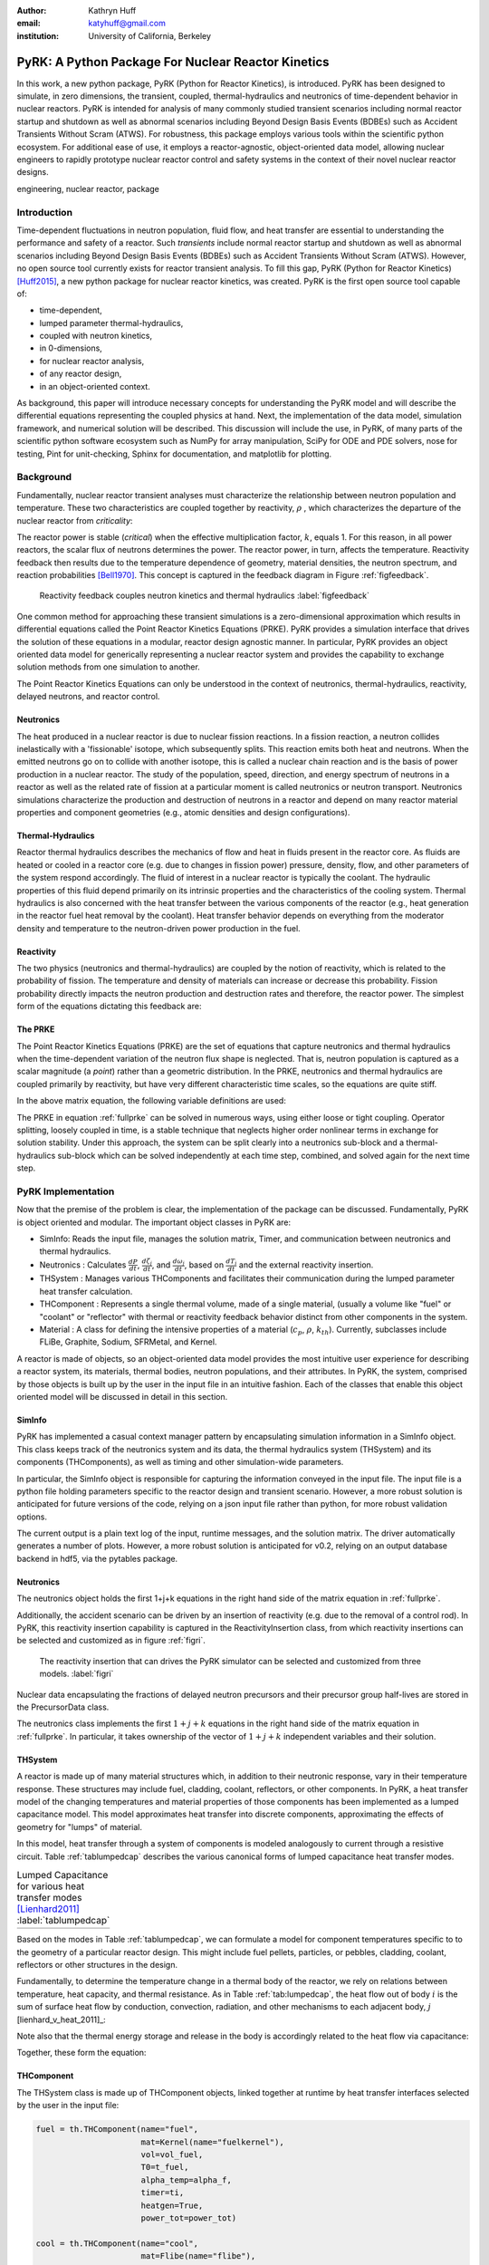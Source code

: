 :author: Kathryn Huff
:email: katyhuff@gmail.com
:institution: University of California, Berkeley

-----------------------------------------------------
PyRK: A Python Package For Nuclear Reactor Kinetics
-----------------------------------------------------

.. class:: abstract

   In this work, a new python package, PyRK (Python for Reactor Kinetics), is
   introduced.  PyRK has been designed to simulate, in zero
   dimensions, the transient, coupled, thermal-hydraulics and neutronics of
   time-dependent behavior in nuclear reactors. PyRK is intended for analysis
   of many commonly studied transient scenarios including normal reactor
   startup and shutdown as well as abnormal scenarios including Beyond Design
   Basis Events (BDBEs) such as Accident Transients Without Scram (ATWS). For
   robustness, this package employs various tools within the scientific python
   ecosystem. For additional ease of use, it employs a reactor-agnostic,
   object-oriented data model, allowing nuclear engineers to rapidly prototype
   nuclear reactor control and safety systems in the context of their novel
   nuclear reactor designs.


.. class:: keywords

   engineering, nuclear reactor, package

Introduction
------------

Time-dependent fluctuations in neutron population, fluid flow, and heat transfer are
essential to understanding the performance and safety of a reactor. Such
*transients* include normal reactor startup and shutdown as well as abnormal scenarios
including Beyond Design Basis Events (BDBEs) such as Accident Transients
Without Scram (ATWS). However, no open source tool currently exists for
reactor transient analysis. To fill this gap, PyRK (Python for Reactor
Kinetics) [Huff2015]_, a new python package for nuclear reactor kinetics, was
created. PyRK is the first open source tool capable of:

- time-dependent,
- lumped parameter thermal-hydraulics,
- coupled with neutron kinetics,
- in 0-dimensions,
- for nuclear reactor analysis,
- of any reactor design,
- in an object-oriented context.

As background, this paper will introduce necessary concepts for understanding
the PyRK model and will describe the differential equations representing the
coupled physics at hand. Next, the implementation of the data model, simulation
framework, and numerical solution will be described. This discussion will
include the use, in PyRK, of many parts of the scientific python software
ecosystem such as NumPy for array manipulation, SciPy for ODE and PDE solvers,
nose for testing, Pint for unit-checking, Sphinx for documentation, and
matplotlib for plotting.


Background
----------

Fundamentally, nuclear reactor transient analyses must characterize the
relationship between neutron population and temperature. These two
characteristics are coupled together by reactivity, :math:`\rho` , which
characterizes the departure of the nuclear reactor from *criticality*:

.. math::
   :type: align
   :label: reactivity

   \rho &= \frac{k-1}{k}
   \intertext{where}
   \rho &= \mbox{reactivity}\\
   k &= \mbox{neutron multiplication factor}\\
     &= \frac{\mbox{neutrons causing fission}}{\mbox{neutrons produced by fission}}.

The reactor power is stable (*critical*) when the effective multiplication
factor, :math:`k`, equals 1. For this reason, in all power reactors, the scalar
flux of neutrons determines the power. The reactor power, in turn, affects the
temperature. Reactivity feedback then results due to the temperature dependence
of geometry, material densities, the neutron spectrum, and reaction
probabilities [Bell1970]_.  This concept is captured in the feedback diagram in
Figure :ref:`figfeedback`.

.. figure:: feedback.png

   Reactivity feedback couples neutron kinetics and thermal hydraulics
   :label:`figfeedback`

One common method for approaching these transient simulations is a
zero-dimensional approximation which results in differential equations called
the Point Reactor Kinetics Equations (PRKE). PyRK provides a simulation
interface that drives the solution of these equations in a modular, reactor
design agnostic manner. In particular, PyRK provides an object oriented data
model for generically representing a nuclear reactor system and provides the
capability to exchange solution methods from one simulation to another.

The Point Reactor Kinetics Equations can only be understood in the context of
neutronics, thermal-hydraulics, reactivity, delayed neutrons, and reactor
control.

Neutronics
************

The heat produced in a nuclear reactor is due to nuclear fission reactions. In
a fission reaction, a neutron collides inelastically with a 'fissionable'
isotope, which subsequently splits. This reaction emits both heat and neutrons.
When the emitted neutrons go on to collide with another isotope, this is called
a nuclear chain reaction and is the basis of power production in a nuclear
reactor. The study of the population, speed, direction, and energy spectrum of
neutrons in a reactor as well as the related rate of fission at a particular
moment is called neutronics or neutron transport. Neutronics simulations
characterize the production and destruction of neutrons in a reactor and
depend on many reactor material properties and component geometries (e.g.,
atomic densities and design configurations).

Thermal-Hydraulics
********************

Reactor thermal hydraulics describes the mechanics of flow and heat in fluids
present in the reactor core. As fluids are heated or cooled in a reactor core
(e.g. due to changes in fission power) pressure, density, flow, and other
parameters of the system respond accordingly.  The fluid of interest in a
nuclear reactor is typically the coolant.  The hydraulic properties of this
fluid depend primarily on its intrinsic properties and the characteristics of
the cooling system. Thermal hydraulics is also concerned with the heat transfer
between the various components of the reactor (e.g., heat generation in the
reactor fuel heat removal by the coolant). Heat transfer behavior depends on
everything from the moderator density and temperature to the neutron-driven
power production in the fuel.


Reactivity
****************

The two physics (neutronics and thermal-hydraulics) are coupled by the notion
of reactivity, which is related to the probability of fission.  The temperature
and density of materials can increase or decrease this probability. Fission
probability directly impacts the neutron production and destruction rates and
therefore, the reactor power. The simplest form of the equations dictating this
feedback are:


.. math::
   :type: align

   \rho(t) &= \rho_0 + \rho_f(t) + \rho_{ext}
   \intertext{where}
   \rho(t) &= \mbox{total reactivity}\\
   \rho_f(t) &= \mbox{reactivity from feedback}\\
   \rho_{ext}(t) &= \mbox{external reactivity insertion}
   \intertext{and where}
   \rho_f(t) &= \sum_i \alpha_i\frac{\delta T_i}{\delta t}\\
   T_i &= \mbox{temperature of component i}\\
   \alpha_i &= \mbox{temperature reactivity coefficient of i}.


The PRKE
*********
The Point Reactor Kinetics Equations (PRKE) are the set of equations that
capture neutronics and thermal hydraulics when the time-dependent variation of
the neutron flux shape is neglected. That is, neutron population is captured
as a scalar magnitude (a *point*) rather than a geometric distribution. In the PRKE,
neutronics and thermal hydraulics are coupled primarily by reactivity, but have
very different characteristic time scales, so the equations are quite stiff.

.. math::
   :type: equation
   :label: fullprke

   \frac{d}{dt}\left[
    \begin{array}{c}
      p\\
      \zeta_1\\
      .\\
      .\\
      .\\
      \zeta_j\\
      .\\
      .\\
      .\\
      \zeta_J\\
      \omega_1\\
      .\\
      .\\
      .\\
      \omega_k\\
      .\\
      .\\
      .\\
      \omega_K\\
      T_{i}\\
      .\\
      .\\
      .\\
      T_{I}\\
    \end{array}
    \right]
    =
    \left[
      \begin{array}{ c }
        \frac{\rho(t,T_{i},\cdots)-\beta}{\Lambda}p +
        \displaystyle\sum^{j=J}_{j=1}\lambda_{d,j}\zeta_j\\
        \frac{\beta_1}{\Lambda} p - \lambda_{d,1}\zeta_1\\
        .\\
        .\\
        .\\
        \frac{\beta_j}{\Lambda}p-\lambda_{d,j}\zeta_j\\
        .\\
        .\\
        .\\
        \frac{\beta_J}{\Lambda}p-\lambda_{d,J}\zeta_J\\
        \kappa_1p - \lambda_{FP,1}\omega_1\\
        .\\
        .\\
        .\\
        \kappa_kp - \lambda_{FP,k}\omega_k\\
        .\\
        .\\
        .\\
        \kappa_{k p} - \lambda_{FP,k}\omega_{k}\\
        f_{i}(p, C_{p,i}, T_{i}, \cdots)\\
        .\\
        .\\
        .\\
        f_{I}(p, C_{p,I}, T_{I}, \cdots)\\
      \end{array}
      \right]


In the above matrix equation, the following variable definitions are used:

.. math::
   :type: align
   :label: n_data

    \p = \mbox{ reactor powe}\\
    \rho(t,&T_{fuel},T_{cool},T_{mod}, T_{refl}) = \mbox{ reactivity}\\
    \beta &= \mbox{ fraction of neutrons that are delayed}\\
    \beta_j &= \mbox{ fraction of delayed neutrons from precursor group j}\\
    \zeta_j &= \mbox{ concentration of precursors of group j}\\
    \lambda_{d,j} &= \mbox{ decay constant of precursor group j}\\
    \Lambda &= \mbox{ mean generation time }\\
    \omega_k &= \mbox{ decay heat from FP group k}\\
    \kappa_k &= \mbox{ heat per fission for decay FP group k}\\
    \lambda_{FP,k} &= \mbox{ decay constant for decay FP group k}
    T_i &= \mbox{ temperature of component i}

The PRKE in equation :ref:`fullprke` can be solved in numerous ways, using
either loose or tight coupling.  Operator splitting, loosely coupled in time,
is a stable technique that neglects higher order nonlinear terms in exchange
for solution stability.  Under this approach, the system can be split clearly
into a neutronics sub-block and a thermal-hydraulics sub-block which can be
solved independently at each time step, combined, and solved again for the next
time step.

.. math::
   :type: align
   :label: os

   U^n &= \left[
          \begin{array}{ c }
            N^n\\
            T^n\\
          \end{array}
          \right]\\
   N^{n+1} &= N^n + kf(U^n)\\
   \nonumber\\
   U^* &= \left[
          \begin{array}{ c }
            N^{n+1}\\
            T^n\\
          \end{array}
          \right]\\
   T^{n+1} &= T^n + kf(U^*)


PyRK Implementation
--------------------

Now that the premise of the problem is clear, the implementation of the package
can be discussed. Fundamentally,  PyRK is object oriented and modular. The
important object classes in PyRK are:

- SimInfo: Reads the input file, manages the solution matrix, Timer, and
  communication between neutronics and thermal hydraulics.
- Neutronics : Calculates :math:`\frac{dP}{dt}`, :math:`\frac{d\zeta_j}{dt}`,
  and :math:`\frac{d\omega_j}{dt}`, based on :math:`\frac{dT_i}{dt}` and the
  external reactivity insertion.
- THSystem : Manages various THComponents and facilitates their communication
  during the lumped parameter heat transfer calculation.
- THComponent : Represents a single thermal volume, made of a single material,
  (usually a volume like "fuel" or "coolant" or "reflector" with thermal or reactivity
  feedback behavior distinct from other components in the system.
- Material : A class for defining the intensive properties of a material
  (:math:`c_p`, :math:`\rho`, :math:`k_{th}`). Currently, subclasses include
  FLiBe, Graphite, Sodium, SFRMetal, and Kernel.

A reactor is made of objects, so an object-oriented data model provides the
most intuitive user experience for describing a reactor system, its materials,
thermal bodies, neutron populations, and their attributes. In PyRK, the system,
comprised by those objects is built up by the user in the input file in an
intuitive fashion. Each of the classes that enable this object oriented model
will be discussed in detail in this section.


SimInfo
********

PyRK has implemented a casual context manager pattern by encapsulating
simulation information in a SimInfo object. This class keeps track of the neutronics
system and its data, the thermal hydraulics system (THSystem) and its
components (THComponents), as well as timing and other simulation-wide
parameters.

In particular, the SimInfo object is responsible for capturing the information
conveyed in the input file.  The input file is a python file holding parameters
specific to the reactor design and transient scenario. However, a more robust
solution is anticipated for future versions of the code, relying on a json
input file rather than python, for more robust validation options.

The current output is a plain text log of the input, runtime messages, and the
solution matrix. The driver automatically generates a number of plots.  However,
a more robust solution is anticipated for v0.2, relying on an output database
backend in hdf5, via the pytables package.


Neutronics
***********

The neutronics object holds the first 1+j+k equations in the right hand side of
the matrix equation in :ref:`fullprke`.

Additionally, the accident scenario can be driven by an insertion of reactivity
(e.g. due to the removal of a control rod). In PyRK, this reactivity insertion
capability is captured in the ReactivityInsertion class, from which reactivity
insertions can be selected and customized as in figure :ref:`figri`.

.. figure:: ri.png

   The reactivity insertion that can drives the PyRK simulator can be selected
   and customized from three models. :label:`figri`


Nuclear data encapsulating the fractions of delayed neutron precursors and
their precursor group half-lives are stored in the PrecursorData class.

The neutronics class implements the first :math:`1+j+k` equations in the right hand
side of the matrix equation in :ref:`fullprke`. In particular, it takes
ownership of the vector of :math:`1+j+k` independent variables and their
solution.


THSystem
**********

A reactor is made up of many material structures which, in addition to their
neutronic response, vary in their temperature response. These structures may
include fuel, cladding, coolant, reflectors, or other components.
In PyRK, a heat transfer model of the changing temperatures and material
properties of those components has been implemented as a lumped capacitance
model. This model approximates heat transfer into discrete components,
approximating the effects of geometry for "lumps" of material.

In this model, heat transfer through a system of components is modeled
analogously to current through a resistive circuit. Table :ref:`tablumpedcap`
describes the various canonical forms of lumped capacitance heat transfer
modes.

.. raw:: latex

    \begin{table}
    \centering
    \begin{tabular}{|l|c|c|}
    \hline
    Mode & Heat Transfer Rate & Thermal Resistance \\
    \hline
    Conduction
    & $\dot{Q}= \frac{T_1-T_2}{\left ( \frac{L}{kA} \right )}$
    & $\frac{L}{kA}$\\
    \hline
    Convection
    &$\dot{Q}=\frac{T_{surf}-T_{envr}}{\left ( \frac{1}{h_{conv}A_{surf}} \right )}$
    &$\frac{1}{h_{conv}A_{surf}}$\\
    \hline
    Radiation
    &$\dot{Q}=\frac{T_{surf}-T_{surr}}{\left ( \frac{1}{h_rA_{surf}} \right )}$
    &$\frac{1}{h_rA}$\\
    & & $h_r= \epsilon \sigma (T_{surf}^{2}+T_{surr}^{2})(T_{surf}+T_{surr})$\\
    \hline
    \end{tabular}
    \end{table}

.. table:: Lumped Capacitance for various heat transfer modes [Lienhard2011]_ :label:`tablumpedcap`

   +--------+
   |        |
   +--------+


Based on the modes in Table :ref:`tablumpedcap`, we can formulate a model for
component temperatures specific to to the geometry of a particular reactor
design. This might include fuel pellets, particles, or pebbles, cladding,
coolant, reflectors or other structures in the design.

Fundamentally, to determine the temperature change in a thermal body of the
reactor, we rely on relations between temperature, heat capacity, and thermal
resistance. As in Table :ref:`tab:lumpedcap`, the heat flow out of body :math:`i` is
the sum of surface heat flow by conduction, convection, radiation, and other
mechanisms to each adjacent body, :math:`j` [lienhard_v_heat_2011]_:

.. math::
   :type: align

   Q &= Q_i + \sum_j Q_{ij}\\
      &=Q_i +  \sum_j\frac{T_{i} - T_{j}}{R_{th,ij}}
    \intertext{where}
    \dot{Q} &= \mbox{total heat flow out of body i }[J\cdot s^{-1}]\\
    Q_i &= \mbox{other heat transfer, a constant }[J\cdot s^{-1}]\\
    T_i &= \mbox{temperature of body i }[K]\\
    T_j &= \mbox{temperature of body j }[K]\\
    j &= \mbox{adjacent bodies }[-]\\
    R_{th} &= \mbox{thermal resistence of the component }[K \cdot s \cdot J^{-1}].

Note also that the thermal energy storage and release in the body is
accordingly related to the heat flow via capacitance:

.. math::
   :type: align

    \frac{dT_{i}}{dt} &= \frac{-Q + \dot{S_i}}{C_i}
    \intertext{where}
    C &= \mbox{heat capacity of the object }[J\cdot K^{-1}]\\
      &= \left(\rho c_pV\right)_i\\
    \dot{S_i} &= \mbox{source term, thermal energy conversion }[J \cdot s^{-1}]

Together, these form the equation:

.. math::
   :type: align

    \frac{dT_{i}}{dt} &= \frac{-\left[Q_i +  \sum_j\frac{T_{i} - T_{j}}{R_{th,ij}}\right] + \dot{S_i}}{\left(\rho c_pV\right)_i}


THComponent
***********

The THSystem class is made up of THComponent objects, linked together at
runtime by heat transfer interfaces selected by the user in the input file:

.. code-block:: python

    fuel = th.THComponent(name="fuel",
                          mat=Kernel(name="fuelkernel"),
                          vol=vol_fuel,
                          T0=t_fuel,
                          alpha_temp=alpha_f,
                          timer=ti,
                          heatgen=True,
                          power_tot=power_tot)

    cool = th.THComponent(name="cool",
                          mat=Flibe(name="flibe"),
                          vol=vol_cool,
                          T0=t_cool,
                          alpha_temp=alpha_c,
                          timer=ti)

    clad = th.THComponent(name="clad",
                          mat=Zirconium(name="zirc"),
                          vol=vol_clad,
                          T0=t_clad,
                          alpha_temp=alpha_clad,
                          timer=ti)

    components = [fuel, clad, cool]

    # The fuel conducts to the cladding
    fuel.add_conduction('clad', area=a_fuel)
    clad.add_conduction('fuel', area=a_fuel)

    # The clad convects to the coolant
    clad.add_convection('cool', h=h_clad, area=a_clad)
    cool.add_convection('clad', h=h_clad, area=a_clad)

In the above example, the `mat` argument must include a Material object.

Material
*********
The PyRK Material class allows for materials of any kind to be defined within
the system. This class represents a generic material and daughter classes
inheriting from the Material class describe specific types of material (water,
graphite, uranium oxide, etc.). The attributes of a material object are
intrinsic material properties (such as thermal conductivity, :math:`k_th`) as
well as material-specific behaviors.

Given these object classes, the burden of the user is then confined to:

- defining the simulation information (such as duration or preferred solver)
- defining the neutronic parameters associated with each thermal component
- defining the materials of each component
- identifying the thermal components
- and connecting those components together by their dominant heat transfer mode.

Quality Assurance
-----------------

For robustness, a number of tools were used to improve robustness and
reproducibility in this package. These include:

- github : for version control hosting [GitHub2015]_
- matplotlib : for plotting [Hunter2007]_
- nose : for unit testing [Pellerin2015]_
- numpy : for holding and manipulating arrays of floats [Walt2011]_
- pint : for dimensional analysis and unit conversions [Grecco2014]_
- scipy : for ode solvers [Oliphant2007]_ [Milman2011]_
- sphinx : for automated documentation [Sphinx2015]_
- travis-ci : for continuous integration [Travis2015]_

Together, these tools create a functional framework for distribution and reuse.

Unit Validation
*****************

Of particular note, the Pint package (pint.readthedocs.org/en/0.6/) is
used keeping track of units, converting between them, and throwing
errors when unit conversions are not sane. For example, in the code below,
the user is able to initialize the material object with :math:`k_{th}` and
:math:`c_p` in any valid unit for those quantities. Upon initialization of
those member variables, the input values are converted to SI using Pint.

.. code-block:: python

   def __init__(self, name=None,
                k=0*units.watt/units.meter/units.kelvin,
                cp=0*units.joule/units.kg/units.kelvin,
                dm=DensityModel()):
       """Initalizes a material

       :param name: The name of the component
       :type name: str.
       :param k: thermal conductivity, :math:`k_{th}`
       :type k: float, pint.unit.Quantity
       :param cp: specific heat capacity, :math:`c_p`
       :type cp: float, pint.unit.Quantity
       :param dm: The density of the material
       :type dm: DensityModel object
       """
       self.name = name
       self.k = k.to('watt/meter/kelvin')
       validation.validate_ge("k", k,
           0*units.watt/units.meter/units.kelvin)
       self.cp = cp.to('joule/kg/kelvin')
       validation.validate_ge("cp", cp,
           0*units.joule/units.kg/units.kelvin)
       self.dm = dm

The above code employs a validation utility written for PyRK and used
throughout the code to confirm (at runtime) types, units, and valid ranges for
parameters of questionable validity.  Those validators are simple, but
versatile, and in combination with the Pint package, provide a robust
environment for users to experiment with parameters in the safe confines of
dimensional accuracy.


Conclusions and Future Work
----------------------------

The PyRK library provides a modular simulation environment for a common and
essential calculation in nuclear engineering. PyRK is the first freely
distributed tool for neutron kinetics. By supplying a library of ANSI standard
precursor data, a modular material definition framework, and coupled lumped
parameter thermal hydraulics with zero-dimensional neutron kinetics in an
object-oriented modeling paradigm, PyRK provides design-agnostic toolkit for
accident analysis potentially useful to all nuclear reactor designers and analysts.


Acknowledgements
-----------------

The author would like to thank the contributions of collaborators Xin Wang, Per
Peterson, Ehud Greenspan, and Massimiliano Fratoni at the University of
California Berkeley. This research was performed using funding received from
the U.S. Department of Energy Office of Nuclear Energy's Nuclear Energy
University Programs through the FHR IRP. Additionally, this material is based
upon work supported by the Department of Energy National Nuclear Security
Administration under Award Number: DE-NA0000979 through the Nuclear Science and
Security Consortium.

References
----------

.. [GitHub2015] GitHub, "GitHub: Build software better, together," GitHub, 2015. [Online]. Available: https://github.com. [Accessed: 17-Jun-2015].

.. [Hunter2007] J. D. Hunter, "Matplotlib: A 2D Graphics Environment," Computing in Science & Engineering, vol. 9, no. 3, pp. 90–95, 2007.

.. [Pellerin2015] J. Pellerin, nose. https://pypi.python.org/pypi/nose/1.3.7. 2015.

.. [Bell1970] G. I. Bell and S. Glasstone, Nuclear Reactor Theory. New York: Van Nostrand Reinhold Company, 1970.

.. [Grecco2014] H. E. Grecco, Pint: a Python Units Library.  https://github.com/hgrecco/pint.  2014.

.. [Huff2015] K. Huff, PyRK: Python for Reactor Kinetics. https://pyrk.github.io. 2015.

.. [Oliphant2007] T. E. Oliphant, "Python for Scientific Computing," Computing in Science & Engineering, vol. 9, no. 3, pp. 10–20, 2007.

.. [Milman2011] K. J. Millman and M. Aivazis, "Python for Scientists and Engineers," Computing in Science & Engineering, vol. 13, no. 2, pp. 9–12, Mar. 2011.

.. [Andreades2014] C. Andreades, A. T. Cisneros, J. K. Choi, A. Y. . Chong, D. L. Krumwiede, L. Huddar, K. D. Huff, M. D. Laufer, M. Munk, R. O. Scarlat, J. E. Seifried, N. Zwiebaum, E. Greenspan, and P. F. Peterson, "Technical Description of the 'Mark 1' Pebble-Bed, Fluoride-Salt-Cooled, High-Temperature Reactor Power Plant," University of California, Berkeley, Department of Nuclear Engineering, Berkeley, CA, Thermal Hydraulics Group UCBTH-14-002, Sep. 2014.

.. [Walt2011] S. van der Walt, S. C. Colbert, and G. Varoquaux, "The NumPy Array: A Structure for Efficient Numerical Computation," Computing in Science & Engineering, vol. 13, no. 2, pp. 22–30, Mar. 2011.

.. [Travis2015]

.. [Sphinx2015]

.. [citationneeded]

.. [wiki2014]

.. [Lienhard2011] Leinhard
